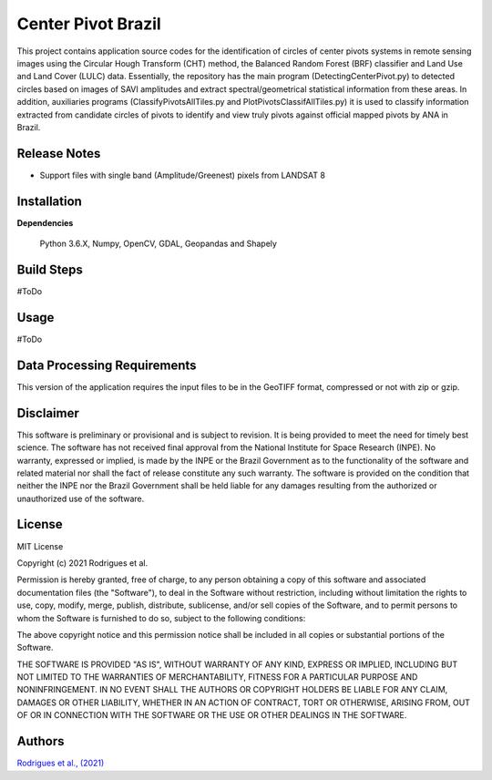 Center Pivot Brazil
========================

This project contains application source codes for the identification of circles of center pivots systems in remote sensing images using the Circular Hough Transform (CHT) method, the Balanced Random Forest (BRF) classifier and Land Use and Land Cover (LULC) data. Essentially, the repository has the main program (DetectingCenterPivot.py) to detected circles based on images of SAVI amplitudes and extract spectral/geometrical statistical information from these areas. In addition, auxiliaries programs (ClassifyPivotsAllTiles.py and PlotPivotsClassifAllTiles.py) it is used to classify information extracted from candidate circles of pivots to identify and view truly pivots against official mapped pivots by ANA in Brazil.

Release Notes
-------------

- Support files with single band (Amplitude/Greenest) pixels from LANDSAT 8

Installation
------------

**Dependencies**

    Python 3.6.X, Numpy, OpenCV, GDAL, Geopandas and Shapely
    

Build Steps
-----------

#ToDo


Usage
-----  

#ToDo

Data Processing Requirements
----------------------------

This version of the application requires the input files to be in the GeoTIFF format, compressed or not with zip or gzip.


Disclaimer
----------

This software is preliminary or provisional and is subject to revision. It is being provided to meet the need for timely best science. The software has not received final approval from the National Institute for Space Research (INPE). No warranty, expressed or implied, is made by the INPE or the Brazil Government as to the functionality of the software and related material nor shall the fact of release constitute any such warranty. The software is provided on the condition that neither the INPE nor the Brazil Government shall be held liable for any damages resulting from the authorized or unauthorized use of the software.


License
-------

MIT License

Copyright (c) 2021 Rodrigues et al.

Permission is hereby granted, free of charge, to any person obtaining a copy of this software and associated documentation files (the "Software"), to deal in the Software without restriction, including without limitation the rights to use, copy, modify, merge, publish, distribute, sublicense, and/or sell copies of the Software, and to permit persons to whom the Software is furnished to do so, subject to the following conditions:

The above copyright notice and this permission notice shall be included in all copies or substantial portions of the Software.

THE SOFTWARE IS PROVIDED "AS IS", WITHOUT WARRANTY OF ANY KIND, EXPRESS OR IMPLIED, INCLUDING BUT NOT LIMITED TO THE WARRANTIES OF MERCHANTABILITY, FITNESS FOR A PARTICULAR PURPOSE AND NONINFRINGEMENT. IN NO EVENT SHALL THE AUTHORS OR COPYRIGHT HOLDERS BE LIABLE FOR ANY CLAIM, DAMAGES OR OTHER LIABILITY, WHETHER IN AN ACTION OF CONTRACT, TORT OR OTHERWISE, ARISING FROM, OUT OF OR IN CONNECTION WITH THE SOFTWARE OR THE USE OR OTHER DEALINGS IN THE SOFTWARE.


Authors
-------

`Rodrigues et al., (2021) <marcos.rodrigues@inpe.br>`_
